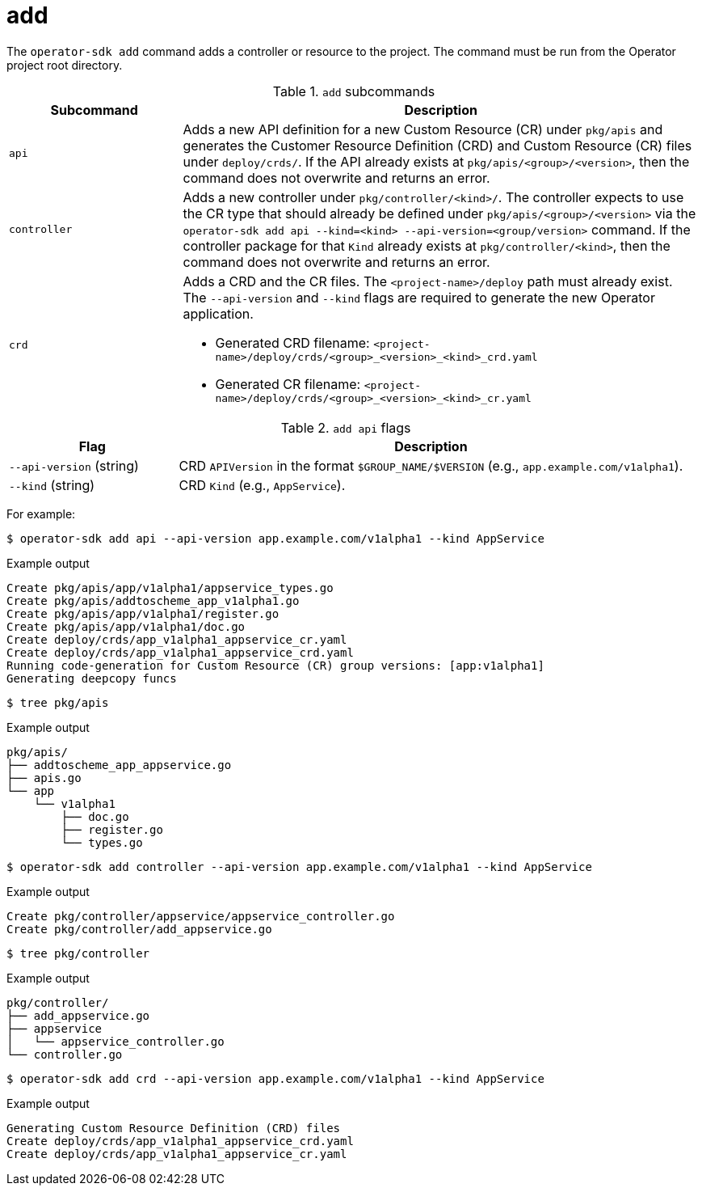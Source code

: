 [id="osdk-cli-reference-add_{context}"]
= add

The `operator-sdk add` command adds a controller or resource to the project. The
command must be run from the Operator project root directory.

.`add` subcommands
[options="header",cols="1,3"]
|===
|Subcommand |Description

|`api`
|Adds a new API definition for a new Custom Resource (CR) under `pkg/apis` and
generates the Customer Resource Definition (CRD) and Custom Resource (CR) files
under `deploy/crds/`. If the API already exists at `pkg/apis/<group>/<version>`,
then the command does not overwrite and returns an error.

|`controller`
|Adds a new controller under `pkg/controller/<kind>/`. The controller expects to
use the CR type that should already be defined under
`pkg/apis/<group>/<version>` via the `operator-sdk add api --kind=<kind>
--api-version=<group/version>` command. If the controller package for that
`Kind` already exists at `pkg/controller/<kind>`, then the command does not
overwrite and returns an error.


|`crd`
a|Adds a CRD and the CR files. The `<project-name>/deploy` path must already
exist. The `--api-version` and `--kind` flags are required to generate the new
Operator application.

* Generated CRD filename: `<project-name>/deploy/crds/<group>_<version>_<kind>_crd.yaml`
* Generated CR  filename: `<project-name>/deploy/crds/<group>_<version>_<kind>_cr.yaml`
|===

.`add api` flags
[options="header",cols="1,3"]
|===
|Flag |Description

|`--api-version` (string)
|CRD `APIVersion` in the format `$GROUP_NAME/$VERSION` (e.g.,
`app.example.com/v1alpha1`).

|`--kind` (string)
|CRD `Kind` (e.g., `AppService`).
|===

For example:

[source,terminal]
----
$ operator-sdk add api --api-version app.example.com/v1alpha1 --kind AppService
----

.Example output
[source,terminal]
----
Create pkg/apis/app/v1alpha1/appservice_types.go
Create pkg/apis/addtoscheme_app_v1alpha1.go
Create pkg/apis/app/v1alpha1/register.go
Create pkg/apis/app/v1alpha1/doc.go
Create deploy/crds/app_v1alpha1_appservice_cr.yaml
Create deploy/crds/app_v1alpha1_appservice_crd.yaml
Running code-generation for Custom Resource (CR) group versions: [app:v1alpha1]
Generating deepcopy funcs
----

[source,terminal]
----
$ tree pkg/apis
----

.Example output
[source,terminal]
----
pkg/apis/
├── addtoscheme_app_appservice.go
├── apis.go
└── app
    └── v1alpha1
        ├── doc.go
        ├── register.go
        └── types.go
----

[source,terminal]
----
$ operator-sdk add controller --api-version app.example.com/v1alpha1 --kind AppService
----

.Example output
[source,terminal]
----
Create pkg/controller/appservice/appservice_controller.go
Create pkg/controller/add_appservice.go
----

[source,terminal]
----
$ tree pkg/controller
----

.Example output
[source,terminal]
----
pkg/controller/
├── add_appservice.go
├── appservice
│   └── appservice_controller.go
└── controller.go
----

[source,terminal]
----
$ operator-sdk add crd --api-version app.example.com/v1alpha1 --kind AppService
----

.Example output
[source,terminal]
----
Generating Custom Resource Definition (CRD) files
Create deploy/crds/app_v1alpha1_appservice_crd.yaml
Create deploy/crds/app_v1alpha1_appservice_cr.yaml
----
